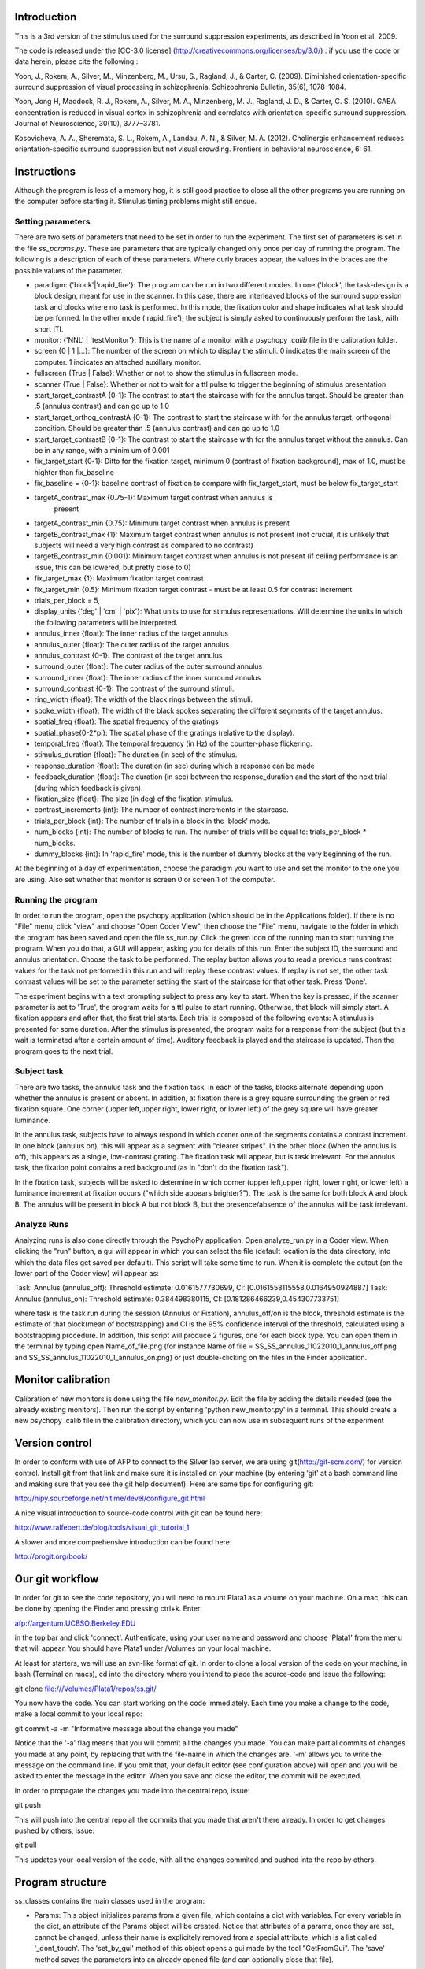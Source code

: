 ==============
 Introduction
==============

This is a 3rd version of the stimulus used for the surround suppression
experiments, as described in Yoon et al. 2009. 

The code is released under the [CC-3.0 license]
(http://creativecommons.org/licenses/by/3.0/) : if you use the code or data herein,
please cite the following :

Yoon, J., Rokem, A., Silver, M., Minzenberg, M., Ursu, S., Ragland, J., &
Carter, C. (2009). Diminished orientation-specific surround suppression of
visual processing in schizophrenia. Schizophrenia Bulletin, 35(6), 1078–1084.

Yoon, Jong H, Maddock, R. J., Rokem, A., Silver, M. A., Minzenberg, M. J.,
Ragland, J. D., & Carter, C. S. (2010). GABA concentration is reduced in visual
cortex in schizophrenia and correlates with orientation-specific surround
suppression. Journal of Neuroscience, 30(10), 3777–3781. 

Kosovicheva, A. A., Sheremata, S. L., Rokem, A., Landau, A. N., & Silver,
M. A. (2012). Cholinergic enhancement reduces orientation-specific surround
suppression but not visual crowding. Frontiers in behavioral neuroscience, 6: 61.

==============
 Instructions
==============

Although the program is less of a memory hog, it is still good practice to
close all the other programs you are running on the computer before starting
it. Stimulus timing problems might still ensue.


Setting parameters
------------------
There are two sets of parameters that need to be set in order to run the
experiment. The first set of parameters is set in the file
`ss_params.py`. These are parameters that are typically changed only once per
day of running the program. The following is a description of each of these
parameters. Where curly braces appear, the values in the braces are the
possible values of the parameter. 

- paradigm: {'block'|'rapid_fire'}: The program can be run in two different
  modes. In one ('block', the task-design is a block design, meant for use in
  the scanner. In this case, there are interleaved blocks of the surround
  suppression task and blocks where no task is performed. In this mode, the
  fixation color and shape indicates what task should be performed. In the
  other mode ('rapid_fire'), the subject is simply asked to continuously
  perform the task, with short ITI. 

- monitor: {'NNL' | 'testMonitor'}: This is the name of a monitor with a
  psychopy `.calib` file in the calibration folder. 

- screen {0 | 1 |...}: The number of the screen on which to display the
  stimuli. 0 indicates the main screen of the computer. 1 indicates an attached
  auxillary monitor.

- fullscreen {True | False}: Whether or not to show the stimulus in fullscreen
  mode.

- scanner {True | False}: Whether or not to wait for a ttl pulse to trigger   the beginning of stimulus presentation

- start_target_contrastA {0-1}: The contrast to start the staircase with for
  the annulus target.  Should be greater than .5 (annulus contrast) and can   go up to 1.0

- start_target_orthog_contrastA {0-1}: The contrast to start the staircase w  ith for  the annulus target, orthogonal condition.  Should be greater than  .5 (annulus contrast) and can  go up to 1.0

- start_target_contrastB {0-1}: The contrast to start the staircase with for
  the annulus target without the annulus.  Can be in any range, with a minim  um of 0.001

- fix_target_start {0-1}: Ditto for the fixation target, minimum 0 (contrast
  of fixation background), max of 1.0, must be highter than fix_baseline

- fix_baseline = {0-1}: baseline contrast of fixation to compare with fix_target_start, must be below fix_target_start

- targetA_contrast_max {0.75-1}: Maximum target contrast when annulus is
   present

-  targetA_contrast_min {0.75}: Minimum target contrast when annulus is present

-  targetB_contrast_max {1}: Maximum target contrast when annulus is not present (not crucial, it
   is unlikely that subjects will need a very high contrast as compared to no contrast)

-  targetB_contrast_min {0.001}: Minimum target contrast when annulus is not present (if ceiling
   performance is an issue, this can be lowered, but pretty close to 0)

-  fix_target_max {1}: Maximum fixation target contrast 

-  fix_target_min {0.5}: Minimum fixation target contrast - must be at least 0.5 for contrast increment       

-  trials_per_block = 5,       

- display_units {'deg' | 'cm' | 'pix'}: What units to use for stimulus
  representations. Will determine the units in which the following parameters
  will be interpreted.

- annulus_inner {float}: The inner radius of the target annulus

- annulus_outer {float}: The outer radius of the target annulus

- annulus_contrast {0-1}: The contrast of the target annulus

- surround_outer {float}: The outer radius of the outer surround annulus

- surround_inner {float}: The inner radius of the inner surround annulus

- surround_contrast {0-1}: The contrast of the surround stimuli.

- ring_width {float}: The width of the black rings between the stimuli.

- spoke_width {float}: The width of the black spokes separating the different
  segments of the target annulus.

- spatial_freq {float}: The spatial frequency of the gratings

- spatial_phase{0-2*pi}: The spatial phase of the gratings (relative to the
  display).

- temporal_freq {float}: The temporal frequency (in Hz) of the counter-phase
  flickering.

- stimulus_duration {float}: The duration (in sec) of the stimulus.

- response_duration {float}: The duration (in sec) during which a response can
  be made

- feedback_duration {float}: The duration (in sec) between the
  response_duration and the start of the next trial (during which feedback is
  given).

- fixation_size {float}: The size (in deg) of the fixation stimulus.  

- contrast_increments {int}: The number of contrast increments in the
  staircase.

- trials_per_block {int}: The number of trials in a block in the 'block' mode.

- num_blocks {int}: The number of blocks to run. The number of trials will be
  equal to: trials_per_block * num_blocks.

- dummy_blocks {int}: In 'rapid_fire' mode, this is the number of dummy blocks
  at the very beginning of the run.

At the beginning of a day of experimentation, choose the paradigm you want to
use and set the monitor to the one you are using. Also set whether that monitor
is screen 0 or screen 1 of the computer.

Running the program
-------------------

In order to run the program, open the psychopy application (which should be in
the Applications folder). If there is no "File" menu, click "view" and choose
"Open Coder View", then choose the "File" menu, navigate to the folder in which
the program has been saved and open the file ss_run.py. Click the green icon of
the running man to start running the program.  When you do that, a GUI will
appear, asking you for details of this run. Enter the subject ID, the surround
and annulus orientation. Choose the task to be performed. The replay button
allows you to read a previous runs contrast values for the task not performed
in this run and will replay these contrast values. If replay is not set, the
other task contrast values will be set to the parameter setting the start of
the staircase for that other task. Press 'Done'.

The experiment begins with a text prompting subject to press any key to
start. When the key is pressed, if the scanner parameter is set to 'True', the
program waits for a ttl pulse to start running. Otherwise, that block will
simply start. A fixation appears and after that, the first trial starts. Each
trial is composed of the following events: A stimulus is presented for some
duration. After the stimulus is presented, the program waits for a response
from the subject (but this wait is terminated after a certain amount of
time). Auditory feedback is played and the staircase is updated. Then the
program goes to the next trial.


Subject task
------------

There are two tasks, the annulus task and the fixation task. In each of the
tasks, blocks alternate depending upon whether the annulus is present or
absent.  In addition, at fixation there is a grey square surrounding the green
or red fixation square.  One corner (upper left,upper right, lower right, or lower left) of the grey square will have
greater luminance.

In the annulus task, subjects have to always respond in which corner one of the
segments contains a contrast increment. In one block (annulus on), this will
appear as a segment with "clearer stripes".  In the other block (When the
annulus is off), this appears as a single, low-contrast grating.  The fixation
task will appear, but is task irrelevant. For the annulus task, the fixation
point contains a red background (as in "don't do the fixation task").

In the fixation task, subjects will be asked to determine in which corner (upper left,upper right, lower right, or lower left) a luminance increment at fixation occurs ("which side appears
brighter?").  The task is the same for both block A and block B.  The annulus
will be present in block A but not block B, but the presence/absence of the
annulus will be task irrelevant.

Analyze Runs
-----------

Analyzing runs is also done directly through the PsychoPy application. Open
analyze_run.py in a Coder view. When clicking the "run" button, a gui will
appear in which you can select the file (default location is the data
directory, into which the data files get saved per default).  This script will take some time to run.  When it is complete the output (on the
lower part of the Coder view) will appear as:

Task:  Annulus  (annulus_off): Threshold estimate: 0.0161577730699, CI: [0.0161558115558,0.0164950924887]
Task:  Annulus  (annulus_on): Threshold estimate: 0.384498380115, CI: [0.181286466239,0.454307733751]

where task is the task run during the session (Annulus or Fixation),
annulus_off/on is the block, threshold estimate is the estimate of that block(mean of bootstrapping) and CI is the 95% confidence interval of the threshold, calculated using a bootstrapping procedure.  In addition, this script will produce 2 figures, one for each block type.  You can open them in the terminal by typing open Name_of_file.png (for instance Name of file =
SS_SS_annulus_11022010_1_annulus_off.png and SS_SS_annulus_11022010_1_annulus_on.png) or just double-clicking on the files in the Finder application.

===================
Monitor calibration
===================

Calibration of new monitors is done using the file `new_monitor.py`. Edit the file by adding the details needed (see the already existing monitors). Then run the script by entering 'python new_monitor.py' in a terminal. This should create a new psychopy .calib file in the calibration directory, which you can now use in subsequent runs of the experiment

=================
 Version control
=================

In order to conform with use of AFP to connect to the Silver lab server, we are
using git(http://git-scm.com/) for version control. Install git from that
link and make sure it is installed on your machine (by entering 'git' at a bash
command line and making sure that you see the git help document). Here are some
tips for configuring git:

http://nipy.sourceforge.net/nitime/devel/configure_git.html

A nice visual introduction to source-code control with git can be found here:

http://www.ralfebert.de/blog/tools/visual_git_tutorial_1

A slower and more comprehensive introduction can be found here:

http://progit.org/book/

==================
 Our git workflow
==================

In order for git to see the code repository, you will need to mount Plata1 as a
volume on your machine. On a mac, this can be done by opening the Finder and
pressing ctrl+k. Enter:

afp://argentum.UCBSO.Berkeley.EDU  

in the top bar and click 'connect'. Authenticate, using your user name and
password and choose 'Plata1' from the menu that will appear. You should have
Plata1 under /Volumes on your local machine. 

At least for starters, we will use an svn-like format of git. In order to clone
a local version of the code on your machine, in bash (Terminal on macs), cd
into the directory where you intend to place the source-code and issue the
following:

git clone file:///Volumes/Plata1/repos/ss.git/

You now have the code. You can start working on the code immediately. Each time
you make a change to the code, make a local commit to your local repo:

git commit -a -m "Informative message about the change you made"

Notice that the '-a' flag means that you will commit all the changes you
made. You can make partial commits of changes you made at any point, by
replacing that with the file-name in which the changes are. '-m' allows you to
write the message on the command line. If you omit that, your default editor
(see configuration above) will open and you will be asked to enter the message
in the editor. When you save and close the editor, the commit will be
executed.

In order to propagate the changes you made into the central repo, issue:

git push

This will push into the central repo all the commits that you made that aren't
there already. In order to get changes pushed by others, issue:

git pull

This updates your local version of the code, with all the changes commited and
pushed into the repo by others.


===================
 Program structure
===================

ss_classes contains the main classes used in the program:

- Params: This object initializes params from a given file, which contains a
  dict with variables. For every variable in the dict, an attribute of the
  Params object will be created. Notice that attributes of a params, once they
  are set, cannot be changed, unless their name is explicitely removed from a
  special attribute, which is a list called '_dont_touch'. The 'set_by_gui'
  method of this object opens a gui made by the tool "GetFromGui". The 'save'
  method saves the parameters into an already opened file (and can optionally
  close that file). 
  
- Event: This is an abstract base-class outlining the kinds of things that an
  event in the experiment could have:
  - __init__ initializes the object with a window object and with key-word
    args. 
  - finalize : this allows to change parameters of an already initialized
    object
  - __call__ : this usually triggers '.draw()' methods in attributes of the
    object that have '.draw' methods (psychopy stimuli) and calls '.flip()' on
    the window object held by the object

- Staircase: This object represents a psychophysical staircase. Initializing it
  generates an attribute record, which is a list with, at initialization, only
  the start value of the staircase. The 'update' method updates the staircase,
  based on a correctness value.
  
- Stimulus: This class represents and holds all of the stimulus. This includes
  the surround and the annulus gratings, as well as the fixation and the spokes
  and rings. Upon initialization, all of this gets allocated in
  memory. Finalization of the stimulus adds the target to the setting
  additional stuff in the stimulus, such as

- Trial: This monster holds all the information needed for a trial. 
  
